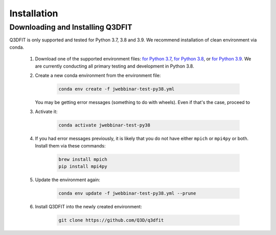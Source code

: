 Installation
==================

Downloading and Installing Q3DFIT
++++++++++++++++++++++++++++++++++++

Q3DFIT is only supported and tested for Python 3.7, 3.8 and 3.9. We recommend installation of clean environment via conda.

    #. Download one of the supported environment files: `for Python 3.7 <https://github.com/Q3D/q3dfit/blob/main/docs/jwebbinar-test-py37.yml>`_, `for Python 3.8 <https://github.com/Q3D/q3dfit/blob/main/docs/jwebbinar-test-py37.yml>`_, or `for Python 3.9 <https://github.com/Q3D/q3dfit/blob/main/docs/jwebbinar-test-py37.yml>`_. We are currently conducting all primary testing and development in Python 3.8. 

    #. Create a new conda environment from the environment file: 

        .. code-block:: console

            conda env create -f jwebbinar-test-py38.yml

       You may be getting error messages (something to do with wheels). Even if that's the case, proceed to 

    #. Activate it:

        .. code-block:: console

            conda activate jwebbinar-test-py38

    #. If you had error messages previously, it is likely that you do not have either ``mpich`` or ``mpi4py`` or both. Install them via these commands:

        .. code-block:: console

            brew install mpich
            pip install mpi4py


    #. Update the environment again: 

        .. code-block:: console

            conda env update -f jwebbinar-test-py38.yml --prune

    #. Install Q3DFIT into the newly created environment:

        .. code-block:: console

            git clone https://github.com/Q3D/q3dfit

